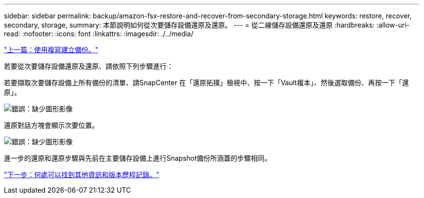 ---
sidebar: sidebar 
permalink: backup/amazon-fsx-restore-and-recover-from-secondary-storage.html 
keywords: restore, recover, secondary, storage, 
summary: 本節說明如何從次要儲存設備還原及還原。 
---
= 從二線儲存設備還原及還原
:hardbreaks:
:allow-uri-read: 
:nofooter: 
:icons: font
:linkattrs: 
:imagesdir: ./../media/


link:amazon-fsx-create-a-backup-with-replication.html["上一篇：使用複寫建立備份。"]

若要從次要儲存設備還原及還原、請依照下列步驟進行：

若要擷取次要儲存設備上所有備份的清單、請SnapCenter 在「還原拓撲」檢視中、按一下「Vault複本」、然後選取備份、再按一下「還原」。

image:amazon-fsx-image92.png["錯誤：缺少圖形影像"]

還原對話方塊會顯示次要位置。

image:amazon-fsx-image93.png["錯誤：缺少圖形影像"]

進一步的還原和還原步驟與先前在主要儲存設備上進行Snapshot備份所涵蓋的步驟相同。

link:amazon-fsx-where-to-find-additional-information.html["下一步：何處可以找到其他資訊和版本歷程記錄。"]
